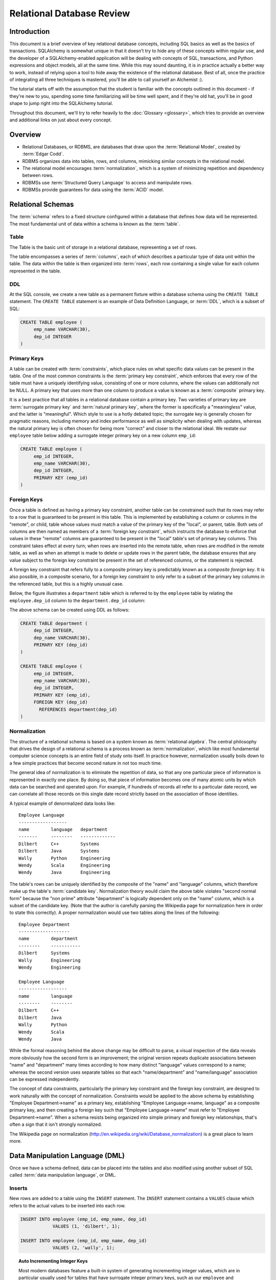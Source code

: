 ===========================
Relational Database Review
===========================

Introduction
============

This document is a brief overview of key relational database concepts,
including SQL basics as well as the basics of transactions.  SQLAlchemy is
somewhat unique in that it doesn't try to hide any of these concepts within
regular use, and the developer of a SQLAlchemy-enabled application will be
dealing with concepts of SQL, transactions, and Python expressions and object
models, all at the same time.   While this may sound daunting, it is in
practice actually a better way to work, instead of relying upon a tool to hide
away the existence of the relational database.  Best of all, once the practice
of integrating all three techniques is mastered, you'll be able to call
yourself an Alchemist :).

The tutorial starts off with the assumption that the student is familiar with
the concepts outlined in this document - if they're new to you, spending some
time familiarizing will be time well spent, and if they're old hat, you'll be
in good shape to jump right into the SQLAlchemy tutorial.

Throughout this document, we'll try to refer heavily to the :doc:`Glossary
<glossary>`, which tries to provide an overview and additional links on just
about every concept.

Overview
========

* Relational Databases, or RDBMS, are databases that draw upon the
  :term:`Relational Model`, created by :term:`Edgar Codd`.

* RDBMS organizes data into tables, rows, and columns, mimicking
  similar concepts in the relational model.

* The relational model encourages :term:`normalization`, which is a system of
  minimizing repetition and dependency between rows.

* RDBMSs use :term:`Structured Query Language` to access and manipulate rows.

* RDBMSs provide guarantees for data using the :term:`ACID` model.

.. _ddl:

Relational Schemas
==================

The :term:`schema` refers to a fixed structure configured within a database
that defines how data will be represented.   The most fundamental unit
of data within a schema is known as the :term:`table`.

Table
-----

The Table is the basic unit of storage in a relational database, representing a set of rows.

.. image:: review_table.png

The table encompasses a series of :term:`columns`, each of which describes a particular type
of data unit within the table.  The data within the table is then organized into
:term:`rows`, each row containing a single value for each column represented in the table.

DDL
---

At the SQL console, we create a new table as a permanent fixture within a
database schema using the ``CREATE TABLE``
statement.  The ``CREATE TABLE`` statement is an example of Data Definition Language, or
:term:`DDL`, which is a subset of SQL:

.. sourcecode:: sql

    CREATE TABLE employee (
         emp_name VARCHAR(30),
         dep_id INTEGER
    )

.. _primary_key:

Primary Keys
------------

A table can be created with :term:`constraints`, which place rules on
what specific data values can be present in the table.   One of the
most common constraints is the :term:`primary key constraint`, which enforces that every
row of the table must have a uniquely identifying value, consisting of one
or more columns, where the values can additionally not be NULL.
A primary key that uses more than one column to produce
a value is known as a :term:`composite` primary key.

It is a best practice that all tables in a relational database
contain a primary key.  Two varieties of primary key are :term:`surrogate primary key`
and :term:`natural primary key`, where the former is specifically a "meaningless"
value, and the latter is "meaningful".   Which style to use is a hotly debated
topic; the surrogate key is generally chosen for pragmatic reasons, including
memory and index performance as well as simplicity when dealing with updates,
whereas the natural primary key
is often chosen for being more "correct" and closer to the relational ideal.
We restate our ``employee`` table below adding a surrogate integer primary key
on a new column ``emp_id``:

.. sourcecode:: sql

    CREATE TABLE employee (
         emp_id INTEGER,
         emp_name VARCHAR(30),
         dep_id INTEGER,
         PRIMARY KEY (emp_id)
    )


.. _foreign_key:

Foreign Keys
------------

Once a table is defined as having a primary key constraint,
another table can be constrained such that its rows may refer
to a row that is guaranteed to be present in this table.
This is implemented by establishing a column or columns in the
"remote", or child, table whose values must match a value of the primary
key of the "local", or parent, table.  Both sets of columns are then named as
members of a :term:`foreign key constraint`, which instructs
the database to enforce that values in these "remote" columns are guaranteed
to be present in the "local" table's set of primary key columns.
This constraint takes effect at every turn; when rows are inserted
into the remote table, when rows are modified in the remote table,
as well as when an attempt is made to delete or update rows in the
parent table, the database ensures that any value subject to the
foreign key constraint be present in the set of referenced columns,
or the statement is rejected.

A foreign key constraint that refers fully to a
composite primary key is predictably known as a *composite foreign key*.
It is also possible, in a composite scenario, for a foreign key constraint
to only refer to a subset of the primary key columns in the
referenced table, but this is a highly unusual case.

Below,
the figure illustrates a
``department`` table which is referred to by the ``employee`` table by
relating the ``employee.dep_id`` column to the ``department.dep_id``
column:

.. image:: review_foreignkey.png

The above schema can be created using DDL as follows:

.. sourcecode:: sql

    CREATE TABLE department (
         dep_id INTEGER,
         dep_name VARCHAR(30),
         PRIMARY KEY (dep_id)
    )

    CREATE TABLE employee (
         emp_id INTEGER,
         emp_name VARCHAR(30),
         dep_id INTEGER,
         PRIMARY KEY (emp_id),
         FOREIGN KEY (dep_id)
           REFERENCES department(dep_id)
    )


.. _normalization:

Normalization
-------------

The structure of a relational schema is based on a system known as :term:`relational
algebra`.  The central philosophy that drives the design of a relational schema
is a process known as :term:`normalization`, which like most fundamental computer
science concepts is an entire field of study onto itself.   In practice however,
normalization usually boils down to a few simple practices that become second
nature in not too much time.

The general idea of normalization is to eliminate the repetition of data, so that
any one particular piece of information is represented in exactly one place.
By doing so, that piece of information becomes one of many atomic units by which
data can be searched and operated upon.  For example, if hundreds of records
all refer to a particular date record, we can correlate all those records on this
single date record strictly based on the association of those identities.

A typical example of denormalized data looks like::

  Employee Language
  ------------------
  name        language   department
  -------     --------   -------------
  Dilbert     C++        Systems
  Dilbert     Java       Systems
  Wally       Python     Engineering
  Wendy       Scala      Engineering
  Wendy       Java       Engineering

The table's rows can be uniquely identified by the composite of the "name" and
"language" columns, which therefore make up the table's :term:`candidate key`.
Normalization theory would claim the above table violates "second normal form"
because the "non prime" attribute "department" is logically dependent
only on the "name" column, which is a subset of the candidate key.
(Note that the author is carefully parsing the Wikipedia page for normalization
here in order to state this correctly).   A proper normalization would use two
tables along the lines of the following::

  Employee Department
  -------------------
  name        department
  --------    -----------
  Dilbert     Systems
  Wally       Engineering
  Wendy       Engineering

  Employee Language
  ------------------
  name        language
  --------    --------
  Dilbert     C++
  Dilbert     Java
  Wally       Python
  Wendy       Scala
  Wendy       Java

While the formal reasoning behind the above change may be difficult to
parse, a visual inspection of the data reveals more obviously
how the second form is an improvement; the original version repeats
duplicate associations between "name" and "department" many times
according to how many distinct "language" values correspond to a name;
whereas the second version uses separate tables so that each "name/department"
and "name/language" association can be expressed independently.

The concept of data constraints, particularly the primary key constraint
and the foreign key constraint, are designed to work naturally with
the concept of normalization.   Constraints would be applied to the above
schema by establishing "Employee Department->name" as a primary key,
establishing "Employee Language->name, language" as a composite primary key,
and then creating a foreign key such that "Employee Language->name" must
refer to "Employee Department->name".  When a schema resists being
organized into simple primary and foreign key relationships, that's often
a sign that it isn't strongly normalized.

The Wikipedia page on normalization (http://en.wikipedia.org/wiki/Database_normalization)
is a great place to learn more.


.. _dml:

Data Manipulation Language (DML)
================================

Once we have a schema defined, data can be placed into the tables
and also modified using another subset of SQL called :term:`data manipulation language`,
or DML.

Inserts
-------

New rows are added to a table using the ``INSERT`` statement.  The ``INSERT`` statement
contains a ``VALUES`` clause which refers to the actual values to be inserted
into each row.

.. sourcecode:: sql

    INSERT INTO employee (emp_id, emp_name, dep_id)
                VALUES (1, 'dilbert', 1);

    INSERT INTO employee (emp_id, emp_name, dep_id)
                VALUES (2, 'wally', 1);

.. topic:: Auto Incrementing Integer Keys

  Most modern databases feature a built-in system of generating incrementing integer
  values, which are in particular usually used for tables that have surrogate integer
  primary keys, such as our ``employee`` and ``department`` tables.   For example, when using
  SQLite, the above ``emp_id`` column will generate an integer value automatically; when
  using MySQL, an integer primary key declared with ``AUTO INCREMENT`` will do so as well;
  and on Postgresql, declaring a primary key with the datatype ``SERIAL`` will have
  the same end effect.  When using these so-called "auto incrementing" primary key
  generators, we *omit* the column from the INSERT statement:

  .. sourcecode:: sql

      INSERT INTO employee (emp_name, dep_id)
                  VALUES ('dilbert', 1);

      INSERT INTO employee (emp_name, dep_id)
                  VALUES ('wally', 1);

  Databases that feature primary key generation systems will also
  feature some means of acquiring the "generated" integer identifier
  after the fact, using non-standard SQL extensions and/or functions.
  When using Postgresql, one such way of reading these generated identifiers
  is to use ``RETURNING``:

  .. sourcecode:: sql

      INSERT INTO employee (emp_name, dep_id)
                  VALUES ('dilbert', 1) RETURNING emp_id;

      emp_id
      ------
        1

  While every database features a different system of generating and retrieving
  these keys, we'll generally refer to the style above where the integer primary key
  can be omitted from an INSERT.   When using SQLAlchemy, one of the most fundamental
  features it provides is a consistent and transparent system
  of utilizing the wide variety of key generation and retrieval schemes.


Updates
--------

The ``UPDATE`` statement changes the contents of an existing row, using a ``WHERE`` clause
to identify those rows which are the target of the update, and a ``SET`` clause which
identifies those columns which should be modified and to what values:

.. sourcecode:: sql

    UPDATE employee SET dep_id=7 WHERE emp_name='dilbert'

When an UPDATE statement like the above one executes, it may match any number of
rows, including none at all.  An UPDATE statement typically has a "row count"
value associated with a particular execution, which indicates the number of
rows that matched the WHERE criteria, and therefore represents the number
of rows that were subject to the SET clause.

Deletes
-------

The ``DELETE`` statement removes rows.  Like the ``UPDATE`` statement, it also uses
a ``WHERE`` clause to identify those rows which should be deleted:

.. sourcecode:: sql

    DELETE FROM employee WHERE dep_id=1

Above, all employee records within department id 1 will be deleted.

.. _queries:

Queries
=======

The key feature of SQL is its ability to issue queries.   The ``SELECT``
statement is the primary language construct providing this feature,
and is where we spend most of our time when
using relational databases, allowing us to query for rows in tables.

An illustration of a ``SELECT`` statement is in the figure below.  Like
the ``UPDATE`` and ``DELETE`` statements, it also features a ``WHERE`` clause which is the
primary means of specifying which rows should be selected.

.. image:: review_select.png

An example of a ``SELECT`` that chooses the rows where ``dep_id`` is equal
to the value ``12``:

.. sourcecode:: sql

    SELECT emp_id, emp_name FROM employee WHERE dep_id=12

The key elements of the above ``SELECT`` statement are:

1. The :term:`FROM clause` determines the table or tables from which we are
   to select rows.

2. The :term:`WHERE clause` illustrates a criterion which we use to filter
   those rows retrieved from the tables in the ``FROM`` clause

3. The :term:`columns clause` is the list of expressions following the ``SELECT``
   keyword and preceding the ``FROM`` keyword, and indicates
   those values which we'd like to display given each row that we've
   selected.

With the above rules, our statement might return to us a series of rows
that look like this, if the ``emp_name`` column values ``wally``, ``dilbert``,
and ``wendy`` were all those linked to ``dep_id=12``::

        emp_id    emp_name
        -------+------------
          1    |   wally
          2    |   dilbert
          5    |   wendy


Ordering
--------

The ``ORDER BY`` clause may be applied to a ``SELECT`` statement to determine the
order in which rows are returned.   Ordering is applied to the ``SELECT`` after
the ``WHERE`` clause.   Below, we illustrate our statement loading employee
records ordered by name:

.. sourcecode:: sql

    SELECT emp_id, emp_name FROM employee WHERE dep_id=12 ORDER BY emp_name

Our result set then comes back like this::

        emp_id    emp_name
        -------+------------
          2    |   dilbert
          1    |   wally
          5    |   wendy

Joins
-----

A ``SELECT`` statement can use a :term:`join` to produce rows from two tables at
once, usually joining along foreign key references.    The ``JOIN`` keyword
is used in between two table names inside the ``FROM`` clause of a ``SELECT``
statement.   The ``JOIN`` also usually includes an ``ON`` clause, which
specifies criteria by which the rows from both tables are correlated
to each other.

The figure below illustrates the behavior of a join, by indicating in the
central blue box those rows which are *composites* of rows from both "table_1" and "table_2"
and which satisfy the ``ON`` clause:

.. image:: review_join.png

It's no accident that the blue box looks a lot like a table.  Even though above,
only "table_1" and "table_2" represent fixed tables, the ``JOIN`` creates
for us what is essentially a *derived table*, a list of rows that we could
use in subsequent expressions.

Using our department / employee example, to select employees along with their
department name looks like:

.. sourcecode:: sql

    SELECT e.emp_id, e.emp_name, d.dep_name
        FROM employee AS e
        JOIN department AS d
          ON e.dep_id=d.dep_id
       WHERE d.dep_name = 'Software Artistry'

The result set from the above might look like::

        emp_id    emp_name         dep_name
        -------+------------+--------------------
          2    |   dilbert  |  Software Artistry
          1    |   wally    |  Software Artistry
          5    |   wendy    |  Software Artistry

Left Outer Join
---------------

A variant of the join is the :term:`left outer join`.  This structure allows
rows to be returned from the table on the "left" side which don't have any
corresponding rows on the "right" side.   For instance, if we wanted to select
departments and their employees, but we also wanted to see the names of departments
that had no employees, we might use a ``LEFT OUTER JOIN``:

.. sourcecode:: sql

    SELECT d.dep_name, e.emp_name
        FROM department AS d
        LEFT OUTER JOIN employee AS e
        ON d.dep_id=e.dep_id

Supposing our company had three departments, where the "Sales" department
was currently without any employees, we might see a result like this::

           dep_name          emp_name
      --------------------+------------
       Management         |   dogbert
       Management         |   boss
       Software Artistry  |   dilbert
       Software Artistry  |   wally
       Software Artistry  |   wendy
       Sales              |   <NULL>

There is also a "right outer join", which is the same as left outer join except
you get all rows on the right side.   However, the "right outer join" is not
commonly used, as the "left outer join" is widely accepted as proper convention,
and is arguably less confusing than a right outer join (in any case, right outer joins
confuse the author!).

Aggregates
----------

An :term:`aggregate` is a function that produces a single value, given
many values as input.   A commonly used aggregate function is the ``count()``
function which, given a series of rows as input, returns the count of those
rows as an integral value.  The ``count()`` function accepts as an argument any
SQL expression, which we often pass as the wildcard string ``*`` that essentially
means "all columns" - unlike most aggregate functions, ``count()`` doesn't
evaluate the meaning its argument, it only counts how many times it is called:

.. sourcecode:: sql

    SELECT count(*) FROM employee

    ?count?
    -------

       18

Another aggregate expression might return to us the average number
of employees within departments.   To accomplish this, we also make use of
the ``GROUP BY`` clause, described below, as well as a :term:`subquery`:

.. sourcecode:: sql

    SELECT avg(emp_count) FROM
      (SELECT count(*) AS emp_count
        FROM employee GROUP BY dep_id) AS emp_counts

    ?avg?
    -----
      2

Note the above query only takes into account non-empty departments.  To
include empty departments would require a more complex sub-query that
takes into account rows from ``department`` as well.

Grouping
--------

The ``GROUP BY`` keyword is applied to a ``SELECT`` statement, breaking
up the rows it selects into smaller sets based on some criteria.   ``GROUP BY``
is commonly used in conjunction with aggregates, as it can apply individual
subsets of rows to the aggregate function, yielding an aggregated return value
for each group.  The figure below illustrates the rows from a table being broken
into three sub-groups, based on the expression "a", and then the ``SUM()``
aggregate function applied to the value of "b" for each group:

.. image:: review_grouping.png

An example of an aggregation / ``GROUP BY`` combination that gives us the count of employees
per department id:

.. sourcecode:: sql

    SELECT count(*) FROM employee GROUP BY dep_id

The above statement might give us output such as::

    ?count?  |   dep_id
    ---------+----------
        2    |     1
        10   |     2
        6    |     3
        9    |     4

Having
------
After we've grouped things with ``GROUP BY`` and gotten aggregated values
by applying aggregate functions, we can be filter those results using the ``HAVING`` keyword.
We can take the above result set and return only those
rows where more than seven employees are present:

.. sourcecode:: sql

    SELECT count(*) as emp_count FROM employee GROUP BY dep_id HAVING emp_count > 7

The result would be::

    emp_count  |   dep_id
    -----------+----------
        10     |     2
         9     |     4

SELECT Process Summary
----------------------

It's very helpful (at least the author thinks so) to keep straight exactly
how ``SELECT`` goes about its work when given a combination of aggregation and
clauses (such as ``WHERE``, ``ORDER BY``, ``GROUP BY``, ``HAVING``).

Given a series of rows::

    emp_id    emp_name     dep_id
    -------+------------+----------
      1    |   wally    |     1
      2    |   dilbert  |     1
      3    |   jack     |     2
      4    |   ed       |     3
      5    |   wendy    |     1
      6    |   dogbert  |     4
      7    |   boss     |     3

We'll analyze what a ``SELECT`` statement like the following does in a logical sense:

.. sourcecode:: sql

    SELECT count(emp_id) as emp_count, dep_id
        FROM employee
        WHERE dep_id=1 OR dep_id=3 OR dep_id=4
        GROUP BY dep_id
        HAVING emp_count > 1
        ORDER BY emp_count, dep_id

1. the ``FROM`` clause is operated upon first.  The table or tables which the statement is to
   retrieve rows from are resolved; in this case, we start with the set of all rows
   contained in the ``employee`` table:

    .. sourcecode:: sql

            ... FROM employee ...

            emp_id    emp_name     dep_id
            -------+------------+----------
              1    |   wally    |     1
              2    |   dilbert  |     1
              3    |   jack     |     2
              4    |   ed       |     3
              5    |   wendy    |     1
              6    |   dogbert  |     4
              7    |   boss     |     3

2. For the set of all rows in the ``employee`` table, each row is tested against the
   criteria specified in the ``WHERE`` clause.  Only those rows which evaluate to "true"
   based on this expression are returned.  We now have a subset of rows retrieved
   from the ``employee`` table:

    .. sourcecode:: sql

            ... WHERE dep_id=1 OR dep_id=3 OR dep_id=4 ...

            emp_id    emp_name     dep_id
            -------+------------+----------
              1    |   wally    |     1
              2    |   dilbert  |     1
              4    |   ed       |     3
              5    |   wendy    |     1
              6    |   dogbert  |     4
              7    |   boss     |     3

3. With the target set of rows assembled, ``GROUP BY`` then organizes the rows into groups
   based on the criterion given.  The "intermediary" results of this grouping will be passed
   on to the next step behind the scenes.  Were we able to look into the pipeline, we'd see
   something like this:

    .. sourcecode:: sql

            ... GROUP BY dep_id ...

             "group"    emp_id    emp_name     dep_id
            ----------+---------+------------+---------
            dep_id=1  |    1    |   wally    |     1
                      |    2    |   dilbert  |     1
                      |    5    |   wendy    |     1
            ----------+---------+------------+---------
            dep_id=3  |    4    |   ed       |     3
                      |    7    |   boss     |     3
            ----------+---------+------------+---------
            dep_id=4  |    6    |   dogbert  |     4

4. Aggregate functions are now applied to each group.   We've passed
   emp_id to the ``count()`` function, which means for group "1" it will
   receive the values "1", "2", and "5", for group "3" it will
   receive the values "4" and "7", for group "4" it receives the value
   "6".  ``count()`` doesn't actually care
   what the values are, and we could as easily have passed in ``*``, which
   means "all columns".  However, most aggregate functions do care
   what the values are, including functions like ``max()``, ``avg()``
   ``min()`` etc., so it's usually a good habit to be aware of the
   column expression here.  Below, we observe that the "emp_id" and
   "emp_name" columns go away, as we've aggregated on the count:

    .. sourcecode:: sql

            ... count(emp_id) AS emp_count ...

              emp_count     dep_id
            ------------+-----------
                 3      |    1
            ------------+-----------
                 2      |    3
            ------------+-----------
                 1      |    4

5. Almost through all of our keywords, ``HAVING`` takes effect once we have the aggregations,
   and acts like a ``WHERE`` clause for aggregate values.   In our statement, it filters
   out groups that have one or fewer members:

    .. sourcecode:: sql

            ... HAVING emp_count > 1 ...

              emp_count     dep_id
            ------------+-----------
                 3      |    1
            ------------+-----------
                 2      |    3


6. Finally, ``ORDER BY`` is applied.   It's important to remember in SQL that
   relational algebra is a language of *sets*, which are inherently un-ordered.
   In the typical case, all of the work of selecting, aggregating, and filtering
   our data are done before any ordering is applied, and only right before
   the final results are returned to us are they ordered:

    .. sourcecode:: sql

            ... ORDER BY emp_count, dep_id

              emp_count     dep_id
            ------------+-----------
                 2      |    3
            ------------+-----------
                 3      |    1

.. _acid_model:

ACID Model
==========

The flip side to the relational model employed by relational databases is the
so called :term:`transactional` model most of them provide.   The acronym :term:`ACID`
refers to the principal properties of relational database transactions
(as well as transactions for any kind of hypothetical database).

.. _atomicity:

Atomicity
---------

:term:`Atomicity` allows multiple statements to proceed within a particular demarcation known
as a :term:`transaction`, which has a single point of completion known as a :term:`commit`.
A transaction is committed once all the operations within it have completed successfully.
If any of the operations fail, the transaction can instead be reverted using a :term:`rollback`,
which reverses all the steps that have proceeded within the transaction, leaving the state
of the database unchanged relative to before the transaction began.  Atomicity refers
to the fact that all of these steps proceed or fail as a single unit; it's not possible for
some of the steps to succeed without all of them succeeding.

.. _consistency:

Consistency
-----------

:term:`Consistency` encompasses the ability of the database to ensure that it
always remains in a valid state after a transaction completes successfully.
When we say a database is "consistent", this includes among other things that
:term:`constraints` are satisified.  Some related concepts are :term:`cascades`,
and :term:`triggers`.

Data Constraints
^^^^^^^^^^^^^^^^

While consistency really refers to a complex system employed by the database
to maintain data integrity, as end users we will often think of "consistent" in
terms of the contraints we've
established.  Data constraints are programmer-established rules that are checked
against changes in data as those changes
are invoked against the database. Typical constraints include:

    * NOT NULL constraint - value in a column may never be NULL or non-present.

    * :term:`primary key constraint` - each row must contain a single- or multi-column value
      that is unique across all other rows in the table, and is the single value
      that logically identifies the information stored in that row.

    * :term:`foreign key constraint` - a particular column or columns must contain
      a value that exists elsewhere in a different row, usually of a different table.
      The foreign key constraint is the building block by which the rows of many
      flat tables can be composed together to form more intricate geometries.

    * :term:`unique constraint` - similar to the primary key constraint, the unique
      constraint identifies any arbitrary column or set of columns that also
      must be unique throughout the whole table, without themselves comprising
      the primary key.

    * :term:`check constraint` - any arbitrary expression can be applied to a row,
      which will result in that row being rejected if the expression does not
      evaluate to "true".

Constraints are a sometimes misunderstood concept that when properly used can give
a developer a strong "peace of mind", knowing that even in the face of errors,
mistakes, or omissions within applications that communicate with the database,
the database itself will remain in a *consistent* state, rather than running the
risk of accumulating ongoing data errors that are only detected much later when
it's too late.   This "peace of mind" allows us to write and test our applications
more quickly and boldly than we would be able to otherwise; more quickly because
the relational database already does lots of the integrity checking we'd otherwise
have to write by hand, and more boldly because there is much less chance
that code errors can result in corruption of data as if we hadn't used constraints.

.. _isolation:

Isolation
----------

:term:`Isolation` is a complex subject which in a general sense refers to the interactivity
between *concurrent* transactions, that is, more than one transaction occuring at the
same time.  It is focused on the degree to which the work being performed by a particular
transaction may be viewed by other transactions going on at the same time.
The isolation of concurrent transactions is an important area of consideration when
constructing an application, as in many cases the decisions that are made within
the scope of a transaction may be affected by this cross-transaction visibility;
the isolation behavior can also have a significant impact on database performance.
While there are techniques by which one doesn't have to worry too often about isolation,
in many cases dealing with the specifics of isolation is unavoidable, and no one
isolation behavior is appropriate in all cases.

In practice, the level of isolation between transactions is usually placed into
four general categories (there are actually a lot more categories for people who
are really into this stuff):

* Read uncommitted - This is the lowest level of isolation.   In this mode,
  transactions are subject to so-called *dirty reads*, whereby
  the work that proceeds within a transaction is plainly visible to other transactions
  as it proceeds.   With dirty reads, a transaction might UPDATE a row with updated
  data, and this updated row is now globally visible by other transactions.   If the
  transaction is rolled back, all the other transactions will be exposed to this
  rollback as well.

* Read committed - In read committed, we're no longer subject to dirty reads, and
  any data that we read from concurrent transactions is guaranteed to have been
  committed.  However, as we proceed within our own transaction, we can still see
  the values of rows and SELECT statements change, as concurrent transactions
  continue to commit modifications to rows that we're also looking at.

* Repeatable Read - The next level operates at the row level, and adds the behavior
  such that any individual row that we read using a SELECT statement will remain
  consistent from that point on, relative to our transaction.  That is, if we read
  the row with primary key "5" from the ``employee`` table, and in the course of
  our work a concurrent transaction updates the ``emp_name`` column from "Ed" to
  "Edward", when we re-SELECT this row, we will still see the value "Ed" - that is,
  the value of this row remains consistent from the first time we read it forward.
  If we ourselves attempt to update the row again, we may be subject to a conflict when
  we attempt to commit the transaction.

  Within repeatable read, we are still subject to the concept of a so-called
  *phantom read* - this refers to a row that we see in one SELECT statement that
  we later (or previously) do not see in a different SELECT statement, because
  a concurrent transaction has deleted or inserted that row since we last selected
  with a given set of criteria.

* Serializable - Generally considered to be the highest level of isolation, the rough
  idea of serializable isolation is that we no longer have phantom reads -
  if we select a series of N rows using a SELECT statement, we can be guaranteed that
  we will always get those same N rows when emitting a subsequent SELECT of the
  same criteria, even if concurrent transactions have INSERTed or DELETed rows
  from that table.

The impact of using a higher level of isolation depends much on the specifics of
the database in use.   Generally, lower levels of isolation are
associated with higher performance and a reduced chance of :term:`deadlocks`.
Historically, this is due to the fact that
a lower level of isolation has less of a need to synchronize concurrent operations
using locks.   However, most modern relational databases employ a
concept known as :term:`multi version concurrency control` in order to
reduce or eliminate the need for locking, which is able to maintain
multiple "versions" of data at the same time, each of which can be accessed
by independent transactions.  As a transaction commits its data, the
version of data which it works with becomes the official "data of record"
for the database as a whole.
An MVCC scheme may still introduce performance overhead with higher isolation
levels, as such systems must monitor and report so-called
*serialization failures*, which are the rejection of transactions that
conflict with another one executing concurrently.

.. _durability:

Durability
----------

:term:`Durability` basically means that relational databases provide a guarantee that once a
transaction COMMIT has succeeded, the transaction logs have been written to non-volatile
storage, so the chance of the transaction's committed state being lost due to a system
failure is extremely low.   Durability tends to be something
most developers take for granted when working with relational databases; however, in recent
years it's been discussed a lot more with the rise of so-called NoSQL databases, which in some
cases attempt to scale back the promise of durability in exchange for faster transaction
throughput.





